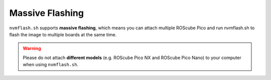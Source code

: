 .. _massive_flash:

Massive Flashing
################

``nvmflash.sh`` supports **massive flashing**, which means you can attach multiple ROScube Pico and run nvmflash.sh to flash the image to multiple boards at the same time.

.. warning:: 

    Please do not attach **different models** (e.g. ROScube Pico NX and ROScube Pico Nano) to your computer when using ``nvmflash.sh``.
